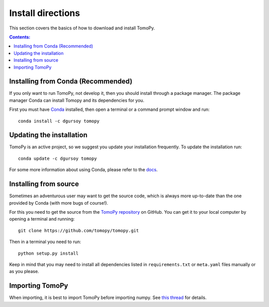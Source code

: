 ==================
Install directions
==================

This section covers the basics of how to download and install TomoPy.

.. contents:: Contents:
   :local:

Installing from Conda (Recommended)
===================================

If you only want to run TomoPy, not develop it, then you should install through
a package manager.  The package manager Conda can install Tomopy and its
dependencies for you.

First you must have `Conda <http://continuum.io/downloads>`_ installed,
then open a terminal or a command prompt window and run::

    conda install -c dgursoy tomopy


Updating the installation
=========================

TomoPy is an active project, so we suggest you update your installation
frequently. To update the installation run::

    conda update -c dgursoy tomopy

For some more information about using Conda, please refer to the
`docs <http://conda.pydata.org/docs>`__.


Installing from source
======================

Sometimes an adventurous user may want to get the source code, which is 
always more up-to-date than the one provided by Conda 
(with more bugs of course!).

For this you need to get the source from the
`TomoPy repository <https://github.com/tomopy/tomopy>`_ on GitHub. 
You can get it to your local computer by opening a terminal and running::

    git clone https://github.com/tomopy/tomopy.git

Then in a terminal you need to run::

    python setup.py install

Keep in mind that you may need to install all dependencies listed in 
``requirements.txt`` or ``meta.yaml`` files manually or
as you please.


Importing TomoPy
================

When importing, it is best to import TomoPy before importing numpy.
See `this thread <https://github.com/tomopy/tomopy/issues/178>`_ for details.
